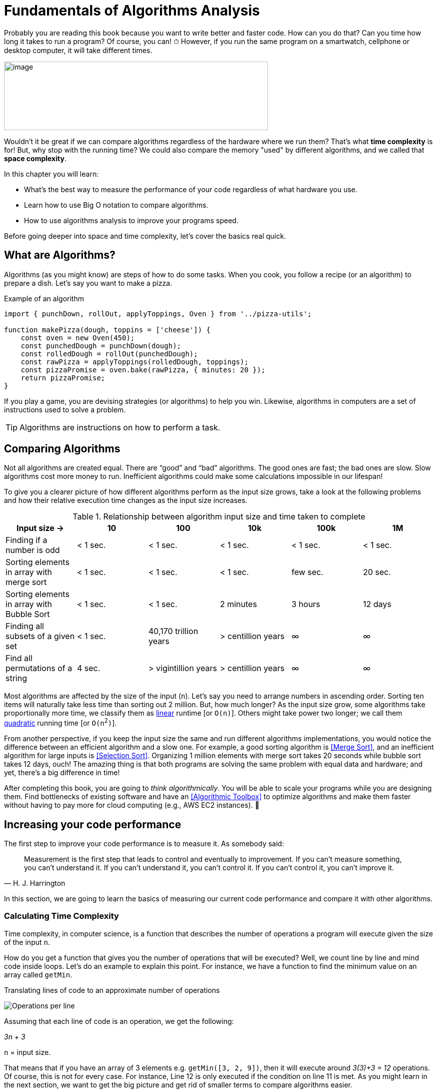 = Fundamentals of Algorithms Analysis

Probably you are reading this book because you want to write better and faster code.
How can you do that? Can you time how long it takes to run a program? Of course, you can!
[big]#⏱#
However, if you run the same program on a smartwatch, cellphone or desktop computer, it will take different times.

image:image3.png[image,width=528,height=137]

Wouldn't it be great if we can compare algorithms regardless of the hardware where we run them?
That's what *time complexity* is for!
But, why stop with the running time?
We could also compare the memory "used" by different algorithms, and we called that *space complexity*.

.In this chapter you will learn:
-    What’s the best way to measure the performance of your code regardless of what hardware you use.
-    Learn how to use Big O notation to compare algorithms.
-    How to use algorithms analysis to improve your programs speed.

Before going deeper into space and time complexity, let's cover the basics real quick.

== What are Algorithms?

Algorithms (as you might know) are steps of how to do some tasks. When you cook, you follow a recipe (or an algorithm) to prepare a dish. Let's say you want to make a pizza.

.Example of an algorithm
[source, javascript]
----
import { punchDown, rollOut, applyToppings, Oven } from '../pizza-utils';

function makePizza(dough, toppins = ['cheese']) {
    const oven = new Oven(450);
    const punchedDough = punchDown(dough);
    const rolledDough = rollOut(punchedDough);
    const rawPizza = applyToppings(rolledDough, toppings);
    const pizzaPromise = oven.bake(rawPizza, { minutes: 20 });
    return pizzaPromise;
}
----

If you play a game, you are devising strategies (or algorithms) to help you win. Likewise, algorithms in computers are a set of instructions used to solve a problem.

TIP: Algorithms are instructions on how to perform a task.

== Comparing Algorithms
(((Comparing Algorithms)))
Not all algorithms are created equal. There are “good” and “bad” algorithms. The good ones are fast; the bad ones are slow. Slow algorithms cost more money to run. Inefficient algorithms could make some calculations impossible in our lifespan!

To give you a clearer picture of how different algorithms perform as the input size grows, take a look at the following problems and how their relative execution time changes as the input size increases.
(((Tables, Intro, Algorithms input size vs Time)))

.Relationship between algorithm input size and time taken to complete
[cols=",,,,,",options="header",]
|=============================================================================================
|Input size -> |10 |100 |10k |100k |1M
|Finding if a number is odd |< 1 sec. |< 1 sec. |< 1 sec. |< 1 sec. |< 1 sec.
|Sorting elements in array with merge sort |< 1 sec. |< 1 sec. |< 1 sec. |few sec. |20 sec.
|Sorting elements in array with Bubble Sort |< 1 sec. |< 1 sec. |2 minutes |3 hours |12 days
|Finding all subsets of a given set |< 1 sec. |40,170 trillion years |> centillion years |∞ |∞
|Find all permutations of a string |4 sec. |> vigintillion years |> centillion years |∞ |∞
|=============================================================================================

Most algorithms are affected by the size of the input (`n`). Let's say you need to arrange numbers in ascending order. Sorting ten items will naturally take less time than sorting out 2 million. But, how much longer? As the input size grow, some algorithms take proportionally more time, we classify them as <<Linear, linear>> runtime [or `O(n)`]. Others might take power two longer; we call them <<Quadratic, quadratic>> running time [or `O(n^2^)`].

From another perspective, if you keep the input size the same and run different algorithms implementations, you would notice the difference between an efficient algorithm and a slow one. For example, a good sorting algorithm is <<Merge Sort>>, and an inefficient algorithm for large inputs is <<Selection Sort>>.
Organizing 1 million elements with merge sort takes 20 seconds while bubble sort takes 12 days, ouch!
The amazing thing is that both programs are solving the same problem with equal data and hardware; and yet, there's a big difference in time!

After completing this book, you are going to _think algorithmically_.
You will be able to scale your programs while you are designing them.
Find bottlenecks of existing software and have an <<Algorithmic Toolbox>> to optimize algorithms and make them faster without having to pay more for cloud computing (e.g., AWS EC2 instances). [big]#💸#

<<<
== Increasing your code performance

The first step to improve your code performance is to measure it. As somebody said:

(((quotes)))
[quote, H. J. Harrington]
Measurement is the first step that leads to control and eventually to improvement. If you can’t measure something, you can’t understand it. If you can’t understand it, you can’t control it. If you can’t control it, you can’t improve it.

In this section, we are going to learn the basics of measuring our current code performance and compare it with other algorithms.

=== Calculating Time Complexity
(((Time complexity)))
Time complexity, in computer science, is a function that describes the number of operations a program will execute given the size of the input `n`.

How do you get a function that gives you the number of operations that will be executed? Well, we count line by line and mind code inside loops. Let's do an example to explain this point. For instance, we have a function to find the minimum value on an array called `getMin`.

.Translating lines of code to an approximate number of operations
image:image4.png[Operations per line]

Assuming that each line of code is an operation, we get the following:

_3n + 3_

`n` =  input size.

That means that if you have an array of 3 elements e.g. `getMin([3, 2, 9])`, then it will execute around _3(3)+3 = 12_ operations. Of course, this is not for every case. For instance, Line 12 is only executed if the condition on line 11 is met. As you might learn in the next section, we want to get the big picture and get rid of smaller terms to compare algorithms easier.

== Space Complexity
(((Space Complexity)))
Space complexity is similar to time complexity. However, instead of the count of operations executed, it will account for the amount of memory used additionally to the input.

For calculating the *space complexity* we keep track of the “variables” and memory used. In the `getMin` example, we just create a single variable called `min`. So, the space complexity is 1. On other algorithms, If we have to use an auxiliary array, then the space complexity would be `n`.

=== Simplifying Complexity with Asymptotic Analysis
(((Asymptotic Analysis)))
When we are comparing algorithms, we don't want to have complex expressions. What would you prefer comparing two algorithms like "3n^2^ + 7n" vs. "1000 n + 2000" or compare them as "n^2^ vs. n"? Well, that when the asymptotic analysis comes to the rescue.

TIP: Asymptotic analysis describes the behavior of functions as their inputs approach to infinity.

In the previous example, we analyzed `getMin` with an array of size 3; what happen size is 10 or 10k or a million?
(((Tables, Intro, Operations of 3n+3)))

.Operations performed by an algorithm with a time complexity of `3n + 3`
[cols=",,",options="header",]
|===========================
|n (size) |Operations |total
|10 |3(10) + 3 |33
|10k |3(10k)+3 |30,003
|1M |3(1M)+3 |3,000,003
|===========================

As the input size `n` grows bigger and bigger then the expression _3n + 3_ is closer and closer to _3n_. Dropping terms might look like a stretch at first, but you will see that what matters the most is the higher order terms of the function rather than lesser terms and constants.

=== What is Big O Notation?
(((Big O)))
There’s a notation called *Big O*, where `O` refers to the *order of the function*.

TIP: Big O = Big Order of a function.

If you have a program which runtime is:

_7n^3^ + 3n^2^ + 5_

You can express it in Big O notation as _O(n^3^)_. The other terms (_3n^2^ + 5_) will become less and less significant as the input grows bigger.

Big O notation, only cares about the “biggest” terms in the time/space complexity. So, it combines what we learn about time and space complexity, asymptotic analysis and adds a worst-case scenario.

.All algorithms have three scenarios:
* Best-case scenario: the most favorable input arrange where the program will take the least amount of operations to complete. E.g., array already sorted is beneficial for some sorting algorithms.
* Average-case scenario: this is the most common case. E.g., array items in random order for a sorting algorithm.
* Worst-case scenario: the inputs are arranged in such a way that causes the program to take the longest to complete. E.g., array items in reversed order for some sorting algorithm will take the longest to run.

To sum up:

TIP: Big O only cares about the highest order of the run time function and the worst-case scenario.

WARNING: Don't drop terms that multiplying other terms. _O(n log n)_ is not equivalent to _O(n)_. However, _O(n + log n)_ is.

There are many common notations like polynomial, _O(n^2^)_ like we saw in the `getMin` example; constant _O(1)_ and many more that we are going to explore in the next chapter.

Again, time complexity is not a direct measure of how long a program takes to execute but rather how many operations it performs in given the input size. Nevertheless, there’s a relationship between time complexity and clock time as we can see in the following table.
(((Tables, Intro, Input size vs clock time by Big O)))

// tag::table[]
.How long an algorithm takes to run based on their time complexity and input size
[cols=",,,,,,",options="header",]
|===============================================================
|Input Size |O(1) |O(n) |O(n log n) |O(n^2^) |O(2^n^) |O(n!)
|1 |< 1 sec. |< 1 sec. |< 1 sec. |< 1 sec. |< 1 sec. |< 1 sec.
|10 |< 1 sec. |< 1 sec. |< 1 sec. |< 1 sec. |< 1 sec. |4 seconds
|10k |< 1 sec. |< 1 sec. |< 1 sec. |2 minutes |∞ |∞
|100k |< 1 sec. |< 1 sec. |1 second |3 hours |∞ |∞
|1M |< 1 sec. |1 second |20 seconds |12 days |∞ |∞
|===============================================================
// end::table[]

This just an illustration since in different hardware the times will be slightly different.

NOTE: These times are under the assumption of running on 1 GHz CPU and it can execute on average one instruction in 1 nanosecond (usually takes more time). Also, keep in mind that each line might be translated into dozens of CPU instructions depending on the programming language. Regardless, bad algorithms would perform poorly even on a supercomputer.

== Summary

In this chapter, we learned how you could measure your algorithm performance using time complexity. Rather than timing how long your program takes to run you can approximate the number of operations it will perform based on the input size.

We learned about time and space complexity and how they can be translated to Big O notation. Big O refers to the *order* of the function.

In the next section, we are going to provide examples of each of the most common time complexities!
